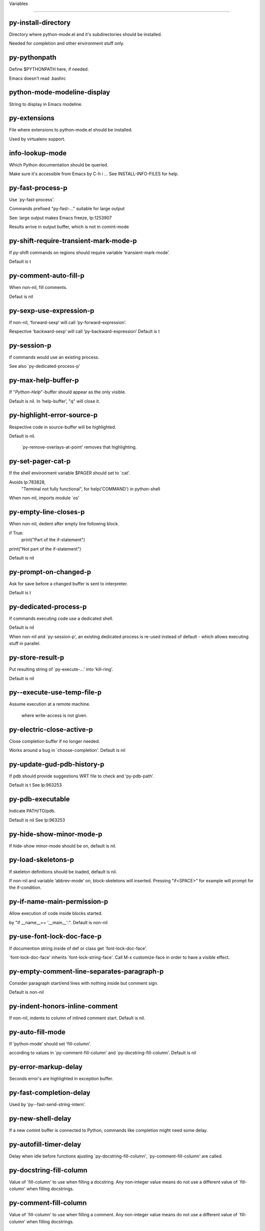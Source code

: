 Variables

====================

py-install-directory
--------------------
Directory where python-mode.el and it's subdirectories should be installed.

Needed for completion and other environment stuff only.

py-pythonpath
-------------
Define $PYTHONPATH here, if needed.

Emacs doesn't read .bashrc

python-mode-modeline-display
----------------------------
String to display in Emacs modeline.

py-extensions
-------------
File where extensions to python-mode.el should be installed.

Used by virtualenv support.

info-lookup-mode
----------------
Which Python documentation should be queried.

Make sure it's accessible from Emacs by  C-h i ...
See INSTALL-INFO-FILES for help.

py-fast-process-p
-----------------
Use `py-fast-process'.

Commands prefixed "py-fast-..." suitable for large output

See: large output makes Emacs freeze, lp:1253907

Results arrive in output buffer, which is not in comint-mode

py-shift-require-transient-mark-mode-p
--------------------------------------
If py-shift commands on regions should require variable ‘transient-mark-mode’.

Default is t

py-comment-auto-fill-p
----------------------
When non-nil, fill comments.

Defaut is nil

py-sexp-use-expression-p
------------------------
If non-nil, ‘forward-sexp’ will call ‘py-forward-expression’.

Respective ‘backward-sexp’ will call ‘py-backward-expression’
Default is t

py-session-p
------------
If commands would use an existing process.

See also `py-dedicated-process-p'

py-max-help-buffer-p
--------------------
If "*Python-Help*"-buffer should appear as the only visible.

Default is nil.  In ‘help-buffer’, "q" will close it.

py-highlight-error-source-p
---------------------------
Respective code in source-buffer will be highlighted.

Default is nil.

 `py-remove-overlays-at-point' removes that highlighting.

py-set-pager-cat-p
------------------
If the shell environment variable $PAGER should set to `cat'.

Avoids lp:783828,
 "Terminal not fully functional", for help('COMMAND') in python-shell

When non-nil, imports module `os'

py-empty-line-closes-p
----------------------
When non-nil, dedent after empty line following block.

if True:
    print("Part of the if-statement")

print("Not part of the if-statement")

Default is nil

py-prompt-on-changed-p
----------------------
Ask for save before a changed buffer is sent to interpreter.

Default is t

py-dedicated-process-p
----------------------
If commands executing code use a dedicated shell.

Default is nil

When non-nil and `py-session-p', an existing dedicated process is re-used instead of default - which allows executing stuff in parallel.

py-store-result-p
-----------------
Put resulting string of `py-execute-...' into ‘kill-ring’.

Default is nil

py--execute-use-temp-file-p
---------------------------
Assume execution at a remote machine.

 where write-access is not given.

py-electric-close-active-p
--------------------------
Close completion buffer if no longer needed.

Works around a bug in `choose-completion'.
Default is nil

py-update-gud-pdb-history-p
---------------------------
If pdb should provide suggestions WRT file to check and ‘py-pdb-path’.

Default is t
See lp:963253

py-pdb-executable
-----------------
Indicate PATH/TO/pdb.

Default is nil
See lp:963253

py-hide-show-minor-mode-p
-------------------------
If hide-show minor-mode should be on, default is nil.

py-load-skeletons-p
-------------------
If skeleton definitions should be loaded, default is nil.

If non-nil and variable ‘abbrev-mode’ on, block-skeletons will inserted.
Pressing "if<SPACE>" for example will prompt for the if-condition.

py-if-name-main-permission-p
----------------------------
Allow execution of code inside blocks started.

by "if __name__== '__main__':".
Default is non-nil

py-use-font-lock-doc-face-p
---------------------------
If documention string inside of def or class get `font-lock-doc-face'.

`font-lock-doc-face' inherits `font-lock-string-face'.
Call  M-x customize-face in order to have a visible effect.

py-empty-comment-line-separates-paragraph-p
-------------------------------------------
Consider paragraph start/end lines with nothing inside but comment sign.

Default is  non-nil

py-indent-honors-inline-comment
-------------------------------
If non-nil, indents to column of inlined comment start.
Default is nil.

py-auto-fill-mode
-----------------
If ‘python-mode’ should set ‘fill-column’.

according to values
in `py-comment-fill-column' and `py-docstring-fill-column'.
Default is  nil

py-error-markup-delay
---------------------
Seconds error's are highlighted in exception buffer.

py-fast-completion-delay
------------------------
Used by ‘py--fast-send-string-intern’.

py-new-shell-delay
------------------
If a new comint buffer is connected to Python, commands like completion might need some delay.

py-autofill-timer-delay
-----------------------
Delay when idle before functions ajusting  `py-docstring-fill-column', `py-comment-fill-column' are called.

py-docstring-fill-column
------------------------
Value of `fill-column' to use when filling a docstring.
Any non-integer value means do not use a different value of
`fill-column' when filling docstrings.

py-comment-fill-column
----------------------
Value of `fill-column' to use when filling a comment.
Any non-integer value means do not use a different value of
`fill-column' when filling docstrings.

py-fontify-shell-buffer-p
-------------------------
If code in Python shell should be highlighted as in script buffer.

Default is nil.

If t, related vars like `comment-start' will be set too.
Seems convenient when playing with stuff in IPython shell
Might not be TRT when a lot of output arrives

py-modeline-display-full-path-p
-------------------------------
If the full PATH/TO/PYTHON should be displayed in shell modeline.

Default is nil.  Note: when `py-shell-name' is specified with path, it's shown as an acronym in ‘buffer-name’ already.

py-modeline-acronym-display-home-p
----------------------------------
If the modeline acronym should contain chars indicating the home-directory.

Default is nil

py-timer-close-completions-p
----------------------------
If `py-timer-close-completion-buffer' should run, default is non-nil.

py-smart-operator-mode-p
------------------------
If ‘python-mode’ calls smart-operator-mode-on.

Default is nil.

py-autopair-mode
----------------
If ‘python-mode’ calls (autopair-mode-on)

Default is nil
Load `autopair-mode' written by Joao Tavora <joaotavora [at] gmail.com>
URL: http://autopair.googlecode.com

py-indent-no-completion-p
-------------------------
If completion function should insert a TAB when no completion found.

Default is nil

py-company-pycomplete-p
-----------------------
Load company-pycomplete stuff.  Default is  nil.

py-auto-complete-p
------------------
Run python-mode's built-in auto-completion via ‘py-complete-function’.  Default is  nil.

py-tab-shifts-region-p
----------------------
If t, TAB will indent/cycle the region, not just the current line.

Default is  nil
See also `py-tab-indents-region-p'

py-tab-indents-region-p
-----------------------
When t and first TAB doesn't shift, ‘indent-region’ is called.

Default is  nil
See also `py-tab-shifts-region-p'

py-block-comment-prefix-p
-------------------------
If py-comment inserts ‘py-block-comment-prefix’.

Default is t

py-org-cycle-p
--------------
When non-nil, command `org-cycle' is available at shift-TAB, <backtab>.

Default is nil.

py-set-complete-keymap-p
------------------------
If `py-complete-initialize'.

Sets up enviroment for Pymacs based py-complete.
 Should load it's keys into `python-mode-map'
Default is nil.
See also resp. edit `py-complete-set-keymap'

py-outline-minor-mode-p
-----------------------
If outline minor-mode should be on, default is t.

py-guess-py-install-directory-p
-------------------------------
If in cases, `py-install-directory' isn't set,  `py-set-load-path'should guess it from variable `buffer-file-name'.

py-load-pymacs-p
----------------
If Pymacs related stuff should be loaded.

Default is nil.

Pymacs has been written by François Pinard and many others.
See original source: http://pymacs.progiciels-bpi.ca

py-verbose-p
------------
If functions should report results.

Default is nil.

py-sexp-function
----------------
Called instead of `forward-sexp', `backward-sexp'.

Default is nil.

py-close-provides-newline
-------------------------
If a newline is inserted, when line after block isn't empty.

Default is non-nil.
When non-nil, `py-end-of-def' and related will work faster

py-dedent-keep-relative-column
------------------------------
If point should follow dedent or kind of electric move to end of line.  Default is t - keep relative position.

py-indent-honors-multiline-listing
----------------------------------
If t, indents to 1+ column of opening delimiter.  If nil, indent adds one level to the beginning of statement.  Default is nil.

py-indent-paren-spanned-multilines-p
------------------------------------
If non-nil, indents elements of list to first element.

def foo():
    if (foo &&
            baz):
        bar()

If nil line up with first element:

def foo():
    if (foo &&
        baz):
        bar()

Default is t

py-closing-list-dedents-bos
---------------------------
When non-nil, indent list's closing delimiter like start-column.

It will be lined up under the first character of
 the line that starts the multi-line construct, as in:

my_list = [
    1, 2, 3,
    4, 5, 6
]

result = some_function_that_takes_arguments(
    'a', 'b', 'c',
    'd', 'e', 'f'
)

Default is nil, i.e.

my_list = [
    1, 2, 3,
    4, 5, 6
    ]
result = some_function_that_takes_arguments(
    'a', 'b', 'c',
    'd', 'e', 'f'
    )

Examples from PEP8
URL: https://www.python.org/dev/peps/pep-0008/#indentation

py-imenu-max-items
------------------
Python-mode specific `imenu-max-items'.

py-closing-list-space
---------------------
Number of chars, closing parenthesis outdent from opening, default is 1.

py-max-specpdl-size
-------------------
Heuristic exit.
e
Limiting number of recursive calls by ‘py-forward-statement’ and related.
Default is ‘max-specpdl-size’.

This threshold is just an approximation.  It might set far higher maybe.

See lp:1235375. In case code is not to navigate due to errors, variable `which-function-mode' and others might make Emacs hang.  Rather exit than.

py-closing-list-keeps-space
---------------------------
If non-nil, closing parenthesis dedents onto column of opening plus `py-closing-list-space', default is nil.

py-electric-kill-backward-p
---------------------------
Affects `py-electric-backspace'.  Default is nil.

If behind a delimited form of braces, brackets or parentheses,
backspace will kill it's contents

With when cursor after
my_string[0:1]
--------------^

==>

my_string[]
----------^

In result cursor is insided emptied delimited form.

py-electric-colon-active-p
--------------------------
`py-electric-colon' feature.

Default is nil.  See lp:837065 for discussions.
See also `py-electric-colon-bobl-only'

py-electric-colon-bobl-only
---------------------------
When inserting a colon, do not indent lines unless at beginning of block.

See lp:1207405 resp. `py-electric-colon-active-p'

py-electric-yank-active-p
-------------------------
When non-nil, `yank' will be followed by an `indent-according-to-mode'.

Default is nil

py-electric-colon-greedy-p
--------------------------
If ‘py-electric-colon’ should indent to the outmost reasonable level.

If nil, default, it will not move from at any reasonable level.

py-electric-colon-newline-and-indent-p
--------------------------------------
If non-nil, `py-electric-colon' will call `newline-and-indent'.  Default is nil.

py-electric-comment-p
---------------------
If "#" should call `py-electric-comment'. Default is nil.

py-electric-comment-add-space-p
-------------------------------
If ‘py-electric-comment’ should add a space.  Default is nil.

py-mark-decorators
------------------
If ‘py-mark-def-or-class’ functions should mark decorators too.  Default is nil.

py-defun-use-top-level-p
------------------------
If ‘beginning-of-defun’, ‘end-of-defun’ calls function ‘top-level’ form.

Default is nil.

beginning-of defun, ‘end-of-defun’ forms use
commands `py-beginning-of-top-level', `py-end-of-top-level'

‘mark-defun’ marks function ‘top-level’ form at point etc.

py-tab-indent
-------------
Non-nil means TAB in Python mode calls `py-indent-line'.

py-return-key
-------------
Which command <return> should call.

py-complete-function
--------------------
When set, enforces function todo completion, default is `py-fast-complete'.

Might not affect IPython, as `py-shell-complete' is the only known working here.
Normally ‘python-mode’ knows best which function to use.

py-encoding-string
------------------
Default string specifying encoding of a Python file.

py-shebang-startstring
----------------------
Detecting the shell in head of file.

py-flake8-command
-----------------
Which command to call flake8.

If empty, ‘python-mode’ will guess some

py-flake8-command-args
----------------------
Arguments used by flake8.

Default is the empty string.

py-message-executing-temporary-file
-----------------------------------
If execute functions using a temporary file should message it.

Default is t.
Messaging increments the prompt counter of IPython shell.

py-execute-no-temp-p
--------------------
Seems Emacs-24.3 provided a way executing stuff without temporary files.

py-lhs-inbound-indent
---------------------
When line starts a multiline-assignment: How many colums indent should be more than opening bracket, brace or parenthesis.

py-continuation-offset
----------------------
Additional amount of offset to give for some continuation lines.
Continuation lines are those that immediately follow a backslash
terminated line.

py-indent-tabs-mode
-------------------
Python-mode starts `indent-tabs-mode' with the value specified here, default is nil.

py-smart-indentation
--------------------
Guess `py-indent-offset'.  Default is nil.

Setting it to t seems useful only in cases where customizing
`py-indent-offset' is no option - for example because the
indentation step is unknown or differs inside the code.

When this variable is non-nil, `py-indent-offset' is guessed from existing code in the buffer, which might slow down the proceeding.

py-block-comment-prefix
-----------------------
String used by M-x comment-region to comment out a block of code.
This should follow the convention for non-indenting comment lines so
that the indentation commands won't get confused (i.e., the string
should be of the form `#x...' where `x' is not a blank or a tab, and
 `...' is arbitrary).  However, this string should not end in whitespace.

py-indent-offset
----------------
Amount of offset per level of indentation.
`M-x py-guess-indent-offset' can usually guess a good value when
you're editing someone else's Python code.

py-backslashed-lines-indent-offset
----------------------------------
Amount of offset per level of indentation of backslashed.
No semantic indent,  which diff to `py-indent-offset' indicates

py-pdb-path
-----------
Where to find pdb.py.  Edit this according to your system.

If you ignore the location `M-x py-guess-pdb-path' might display it.

py-indent-comments
------------------
When t, comment lines are indented.

py-uncomment-indents-p
----------------------
When non-nil, after uncomment indent lines.

py-separator-char
-----------------
Values set by defcustom only will not be seen in batch-mode.

py-custom-temp-directory
------------------------
If set, will take precedence over guessed values from `py-temp-directory'.  Default is the empty string.

py-beep-if-tab-change
---------------------
Ring the bell if `tab-width' is changed.
If a comment of the form

                           	# vi:set tabsize=<number>:

is found before the first code line when the file is entered, and the
current value of (the general Emacs variable) `tab-width' does not
equal <number>, `tab-width' is set to <number>, a message saying so is
displayed in the echo area, and if `py-beep-if-tab-change' is non-nil
the Emacs bell is also rung as a warning.

py-jump-on-exception
--------------------
Jump to innermost exception frame in Python output buffer.
When this variable is non-nil and an exception occurs when running
Python code synchronously in a subprocess, jump immediately to the
source code of the innermost traceback frame.

py-ask-about-save
-----------------
If not nil, ask about which buffers to save before executing some code.
Otherwise, all modified buffers are saved without asking.

py-delete-function
------------------
Function called by `py-electric-delete' when deleting forwards.

py-pdbtrack-do-tracking-p
-------------------------
Controls whether the pdbtrack feature is enabled or not.
When non-nil, pdbtrack is enabled in all comint-based buffers,
e.g. shell buffers and the *Python* buffer.  When using pdb to debug a
Python program, pdbtrack notices the pdb prompt and displays the
source file and line that the program is stopped at, much the same way
as ‘gud-mode’ does for debugging C programs with gdb.

py-pdbtrack-filename-mapping
----------------------------
Supports mapping file paths when opening file buffers in pdbtrack.
When non-nil this is an alist mapping paths in the Python interpreter
to paths in Emacs.

py-pdbtrack-minor-mode-string
-----------------------------
String to use in the minor mode list when pdbtrack is enabled.

py-import-check-point-max
-------------------------
Max number of characters to search Java-ish import statement.

When `python-mode' tries to calculate the shell
-- either a CPython or a Jython shell --
it looks at the so-called `shebang'.
If that's not available, it looks at some of the
file heading imports to see if they look Java-like.

py-jython-packages
------------------
Imported packages that imply `jython-mode'.

py-current-defun-show
---------------------
If `py-current-defun' should jump to the definition.

Highlights it while waiting PY-WHICH-FUNC-DELAY seconds.
Afterwards returning to previous position.

Default is t.

py-current-defun-delay
----------------------
When called interactively, `py-current-defun' should wait PY-WHICH-FUNC-DELAY seconds at the definition name found, before returning to previous position.

py--delete-temp-file-delay
--------------------------
Used by `py--delete-temp-file'.

py-python-send-delay
--------------------
Seconds to wait for output, used by `py--send-...' functions.

See also ‘py-ipython-send-delay’

py-ipython-send-delay
---------------------
Seconds to wait for output, used by `py--send-...' functions.

See also ‘py-python-send-delay’

py-master-file
--------------
Execute the named master file instead of the buffer's file.

Default is nil.
With relative path variable `default-directory' is prepended.

Beside you may set this variable in the file's local
variable section, e.g.:

                           # Local Variables:
                           # py-master-file: "master.py"
                           # End:

py-pychecker-command
--------------------
Shell command used to run Pychecker.

py-pychecker-command-args
-------------------------
String arguments to be passed to pychecker.

py-pyflakes-command
-------------------
Shell command used to run Pyflakes.

py-pyflakes-command-args
------------------------
String arguments to be passed to pyflakes.

Default is ""

py-pep8-command
---------------
Shell command used to run pep8.

py-pep8-command-args
--------------------
String arguments to be passed to pylint.

Default is ""

py-pyflakespep8-command
-----------------------
Shell command used to run `pyflakespep8'.

py-pyflakespep8-command-args
----------------------------
String arguments to be passed to pyflakespep8.

Default is ""

py-pylint-command
-----------------
Shell command used to run Pylint.

py-pylint-command-args
----------------------
String arguments to be passed to pylint.

Default is "--errors-only"

py-shell-input-prompt-1-regexp
------------------------------
A regular expression to match the input prompt of the shell.

py-shell-input-prompt-2-regexp
------------------------------
A regular expression to match the input prompt.

Applies to the shell after the first line of input.

py-shell-prompt-read-only
-------------------------
If non-nil, the python prompt is read only.

Setting this variable will only effect new shells.

py-honor-IPYTHONDIR-p
---------------------
When non-nil ipython-history file is constructed by $IPYTHONDIR.

Default is nil.
Otherwise value of ‘py-ipython-history’ is used.

py-ipython-history
------------------
Ipython-history default file.

Used when ‘py-honor-IPYTHONDIR-p’ is nil - th default

py-honor-PYTHONHISTORY-p
------------------------
When non-nil python-history file is set by $PYTHONHISTORY.

Default is nil.
Otherwise value of ‘py-python-history’ is used.

py-python-history
-----------------
Python-history default file. Used when ‘py-honor-PYTHONHISTORY-p’ is nil (default).

py-switch-buffers-on-execute-p
------------------------------
When non-nil switch to the Python output buffer.

If `py-keep-windows-configuration' is t, this will take precedence over setting here.

py-split-window-on-execute
--------------------------
When non-nil split windows.

Default is just-two - when code is send to interpreter.
Splits screen into source-code buffer and current ‘py-shell’ result.
Other buffer will be hidden that way.

When set to t, ‘python-mode’ tries to reuse existing windows
and will split only if needed.

With 'always, results will displayed in a new window.

Both t and `always' is experimental still.

For the moment: If a multitude of python-shells/buffers should be
visible, open them manually and set `py-keep-windows-configuration' to t.

See also `py-keep-windows-configuration'

py-split-window-on-execute-threshold
------------------------------------
Maximal number of displayed windows.

Honored, when `py-split-window-on-execute' is t, i.e. "reuse".
Don't split when max number of displayed windows is reached.

py-split-windows-on-execute-function
------------------------------------
How window should get splitted to display results of py-execute-... functions.

py-shell-fontify-style
----------------------
Fontify current input resp. output in Python shell. Default is nil.

INPUT will leave output unfontified.
ALL keeps output fontified.

At any case only current input gets fontified.

py-hide-show-keywords
---------------------
Keywords composing visible heads.

py-hide-show-hide-docstrings
----------------------------
Controls if doc strings can be hidden by hide-show.

py-hide-comments-when-hiding-all
--------------------------------
Hide the comments too when you do an `hs-hide-all'.

py-outline-mode-keywords
------------------------
Keywords composing visible heads.

python-mode-hook
----------------
Hook run after entering python-mode-modeline-display mode.
No problems result if this variable is not bound.
`add-hook' automatically binds it.  (This is true for all hook variables.)

py-shell-name
-------------
A PATH/TO/EXECUTABLE or default value `py-shell' may look for.

If no shell is specified by command.

On Windows default is C:/Python27/python
--there is no garantee it exists, please check your system--

Else python

py-python-command
-----------------
Make sure directory in in the PATH-variable.

Windows: edit in "Advanced System Settings/Environment Variables"
Commonly "C:\\Python27\\python.exe"
With Anaconda for example the following works here:
"C:\\Users\\My-User-Name\\Anaconda\\Scripts\\python.exe"

Else /usr/bin/python

py-python-command-args
----------------------
String arguments to be used when starting a Python shell.

py-python2-command
------------------
Make sure, the directory where python.exe resides in in the PATH-variable.

Windows: If needed, edit in
"Advanced System Settings/Environment Variables"
Commonly
"C:\\Python27\\python.exe"
With Anaconda for example the following works here:
"C:\\Users\\My-User-Name\\Anaconda\\Scripts\\python.exe"

Else /usr/bin/python

py-python2-command-args
-----------------------
String arguments to be used when starting a Python shell.

py-python3-command
------------------
A PATH/TO/EXECUTABLE or default value `py-shell' may look for.

Unless shell is specified by command.

On Windows see C:/Python3/python.exe
--there is no garantee it exists, please check your system--

At GNU systems see /usr/bin/python3

py-python3-command-args
-----------------------
String arguments to be used when starting a Python3 shell.

py-ipython-command
------------------
A PATH/TO/EXECUTABLE or default value.

`M-x IPython RET' may look for,
Unless IPython-shell is specified by command.

On Windows default is "C:\\Python27\\python.exe"
While with Anaconda for example the following works here:
"C:\\Users\\My-User-Name\\Anaconda\\Scripts\\ipython.exe"

Else /usr/bin/ipython

py-ipython-command-args
-----------------------
String arguments to be used when starting a Python shell.

At Windows make sure ipython-script.py is PATH.
Also setting PATH/TO/SCRIPT here should work, for example;
C:\Python27\Scripts\ipython-script.py
With Anaconda the following is known to work:
"C:\\Users\\My-User-Name\\Anaconda\\Scripts\\ipython-script-py"

py-jython-command
-----------------
A PATH/TO/EXECUTABLE or default value.
`M-x Jython RET' may look for, if no Jython-shell is specified by command.

Not known to work at windows
Default /usr/bin/jython

py-jython-command-args
----------------------
String arguments to be used when starting a Python shell.

py-shell-toggle-1
-----------------
A PATH/TO/EXECUTABLE or default value used by `py-toggle-shell'.

py-shell-toggle-2
-----------------
A PATH/TO/EXECUTABLE or default value used by `py-toggle-shell'.

py--imenu-create-index-p
------------------------
Non-nil means Python mode creates and displays an index menu of functions and global variables.

py-match-paren-mode
-------------------
Non-nil means, cursor will jump to beginning or end of a block.
This vice versa, to beginning first.
Sets `py-match-paren-key' in ‘python-mode-map’.
Customize `py-match-paren-key' which key to use.

py-match-paren-key
------------------
String used by M-x comment-region to comment out a block of code.
This should follow the convention for non-indenting comment lines so
that the indentation commands won't get confused (i.e., the string
should be of the form `#x...' where `x' is not a blank or a tab, and
                               `...' is arbitrary).  However, this string should not end in whitespace.

py-kill-empty-line
------------------
If t, ‘py-indent-forward-line’ kills empty lines.

py-imenu-show-method-args-p
---------------------------
Controls echoing of arguments of functions & methods in the Imenu buffer.
When non-nil, arguments are printed.

py-use-local-default
--------------------
If t, ‘py-shell’ will use `py-shell-local-path'.

Alternative to default Python.

Making switch between several virtualenv's easier,
                               `python-mode' should deliver an installer, so named-shells pointing to virtualenv's will be available.

py-edit-only-p
--------------
Don't check for installed Python executables.

Default is nil.

See bug report at launchpad, lp:944093.

py-force-py-shell-name-p
------------------------
When t, execution with kind of Python specified in `py-shell-name' is enforced, possibly shebang doesn't take precedence.

python-mode-v5-behavior-p
-------------------------
Execute region through `shell-command-on-region'.

As v5 did it - lp:990079. This might fail with certain chars - see UnicodeEncodeError lp:550661

py-trailing-whitespace-smart-delete-p
-------------------------------------
Default is nil.

When t, ‘python-mode’ calls
(add-hook 'before-save-hook 'delete-trailing-whitespace nil 'local)

Also commands may delete trailing whitespace by the way.
When editing other peoples code, this may produce a larger diff than expected

py-newline-delete-trailing-whitespace-p
---------------------------------------
Delete trailing whitespace maybe left by `py-newline-and-indent'.

Default is t. See lp:1100892

py--warn-tmp-files-left-p
-------------------------
Messages a warning, when `py-temp-directory' contains files susceptible being left by previous Python-mode sessions. See also lp:987534.

py-complete-ac-sources
----------------------
List of ‘auto-complete’ sources assigned to `ac-sources'.

In `py-complete-initialize'.

Default is known to work an Ubuntu 14.10 - having python-
mode, pymacs and auto-complete-el, with the following minimal
Emacs initialization:

(require 'pymacs)
(require 'auto-complete-config)
(ac-config-default)

py-remove-cwd-from-path
-----------------------
Whether to allow loading of Python modules from the current directory.
If this is non-nil, Emacs removes '' from sys.path when starting
a Python process.  This is the default, for security
reasons, as it is easy for the Python process to be started
without the user's realization (e.g. to perform completion).

py-shell-local-path
-------------------
If `py-use-local-default' is non-nil, `py-shell' will use EXECUTABLE indicated here incl. path.

py-python-edit-version
----------------------
When not empty, fontify according to Python version specified.

Default is the empty string, a useful value "python3" maybe.

When empty, version is guessed via `py-choose-shell'.

py-ipython-execute-delay
------------------------
Delay needed by execute functions when no IPython shell is running.

py--imenu-create-index-function
-------------------------------
Switch between `py--imenu-create-index-new', which also lists modules variables,  and series 5. index-machine.

py-docstring-style
------------------
Implemented styles:

 are DJANGO, ONETWO, PEP-257, PEP-257-NN,SYMMETRIC, and NIL.

A value of NIL won't care about quotes
position and will treat docstrings a normal string, any other
value may result in one of the following docstring styles:

DJANGO:

    """
    Process foo, return bar.
    """

    """
    Process foo, return bar.

    If processing fails throw ProcessingError.
    """

ONETWO:

    """Process foo, return bar."""

    """
    Process foo, return bar.

    If processing fails throw ProcessingError.

    """

PEP-257:

    """Process foo, return bar."""

    """Process foo, return bar.

    If processing fails throw ProcessingError.

    """

PEP-257-NN:

    """Process foo, return bar."""

    """Process foo, return bar.

    If processing fails throw ProcessingError.
    """

SYMMETRIC:

    """Process foo, return bar."""

    """
    Process foo, return bar.

    If processing fails throw ProcessingError.
    """

py-execute-directory
--------------------
Stores the file's default directory-name py-execute-... functions act upon.

Used by Python-shell for output of `py-execute-buffer' and related commands.
See also `py-use-current-dir-when-execute-p'

py-use-current-dir-when-execute-p
---------------------------------
Current directory used for output.

See also `py-execute-directory'

py-keep-shell-dir-when-execute-p
--------------------------------
Don't change Python shell's current working directory when sending code.

See also `py-execute-directory'

py-fileless-buffer-use-default-directory-p
------------------------------------------
When `py-use-current-dir-when-execute-p' is non-nil and no buffer-file exists, value of `default-directory' sets current working directory of Python output shell.

py-check-command
----------------
Command used to check a Python file.

py-ffap-p
---------
Select python-modes way to find file at point.

Default is nil

py-keep-windows-configuration
-----------------------------
Takes precedence over:

 `py-split-window-on-execute' and `py-switch-buffers-on-execute-p'.
See lp:1239498

To suppres window-changes due to error-signaling also.
Set `py-keep-windows-configuration' onto 'force

Default is nil

py-force-default-output-buffer-p
--------------------------------
Enforce sending output to the default output buffer-name.

Set by defvar ‘py-output-buffer’
Bug #31 - wrong fontification caused by string-delimiters in output

py-shell-prompt-regexp
----------------------
Regular Expression matching top-level input prompt of python shell.
It should not contain a caret (^) at the beginning.

py-shell-prompt-output-regexp
-----------------------------
Regular Expression matching output prompt of python shell.
It should not contain a caret (^) at the beginning.

py-debug-p
----------
When non-nil, keep resp. store information useful for debugging.

Temporary files are not deleted. Other functions might implement
some logging etc.

py-section-start
----------------
Delimit arbitrary chunks of code.

py-section-end
--------------
Delimit arbitrary chunks of code.

py-paragraph-re
---------------
Allow Python specific ‘paragraph-start’ var.

py-outdent-re-raw
-----------------
Used by ‘py-outdent-re’.

py-no-outdent-re-raw
--------------------
Uused by o‘py-no-outdent-re’.

py-block-or-clause-re-raw
-------------------------
Matches the beginning of a compound statement or it's clause.

py-block-re-raw
---------------
Matches the beginning of a compound statement but not it's clause.

py-extended-block-or-clause-re-raw
----------------------------------
Matches the beginning of a compound statement or it's clause.

py-top-level-re
---------------
A form which starts at zero indent level, but is not a comment.

py-clause-re-raw
----------------
Matches the beginning of a clause.

py-compilation-regexp-alist
---------------------------
Fetch errors from Py-shell.
hooked into `compilation-error-regexp-alist'

py-shell-unfontify-p
--------------------
Run `py--run-unfontify-timer' unfontifying the shell banner-text.

Default is nil

py-underscore-word-syntax-p
---------------------------
If underscore chars should be of ‘syntax-class’ word.

I.e. not of `symbol'.

Underscores in word-class like `forward-word' travel the indentifiers.
Default is t.

See bug report at launchpad, lp:940812

